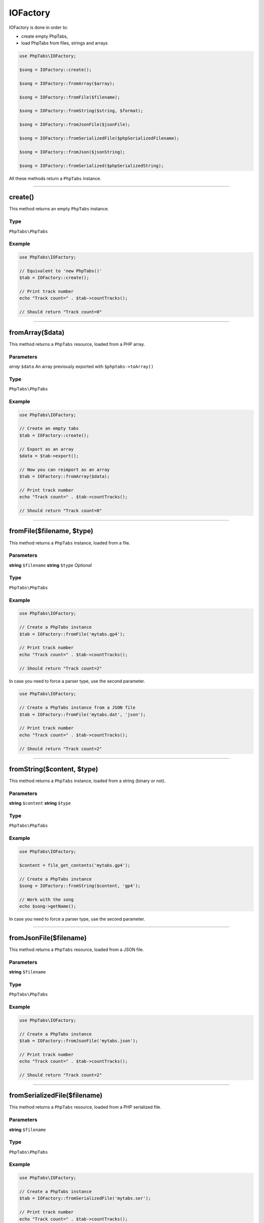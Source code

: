 .. _api.iofactory:

=========
IOFactory
=========

IOFactory is done in order to:

- create empty PhpTabs,
- load PhpTabs from files, strings and arrays


.. code-block:: php

    use PhpTabs\IOFactory;

    $song = IOFactory::create();

    $song = IOFactory::fromArray($array);

    $song = IOFactory::fromFile($filename);

    $song = IOFactory::fromString($string, $format);

    $song = IOFactory::fromJsonFile($jsonFile);

    $song = IOFactory::fromSerializedFile($phpSerializedFilename);

    $song = IOFactory::fromJson($jsonString);

    $song = IOFactory::fromSerialized($phpSerializedString);


All these methods return a ``PhpTabs`` instance.

------------------------------------------------------------------------

create()
========

This method returns an empty ``PhpTabs`` instance.

Type
----

``PhpTabs\PhpTabs``

Example
-------

.. code-block:: php

    use PhpTabs\IOFactory;

    // Equivalent to 'new PhpTabs()'
    $tab = IOFactory::create();

    // Print track number
    echo "Track count=" . $tab->countTracks();

    // Should return "Track count=0"


------------------------------------------------------------------------

fromArray($data)
================

This method returns a ``PhpTabs`` resource, loaded from a 
PHP array.

Parameters
----------

*array* ``$data`` An array previously exported with ``$phptabs->toArray()``

Type
----

``PhpTabs\PhpTabs``

Example
-------

.. code-block:: php

    use PhpTabs\IOFactory;

    // Create an empty tabs
    $tab = IOFactory::create();

    // Export as an array
    $data = $tab->export();

    // Now you can reimport as an array
    $tab = IOFactory::fromArray($data);

    // Print track number
    echo "Track count=" . $tab->countTracks();

    // Should return "Track count=0"

------------------------------------------------------------------------

fromFile($filename, $type)
==========================

This method returns a ``PhpTabs`` instance, loaded from a file.

Parameters
----------

**string** ``$filename`` 
**string** ``$type``  *Optional* 

Type
----

``PhpTabs\PhpTabs``

Example
-------

.. code-block:: php

    use PhpTabs\IOFactory;

    // Create a PhpTabs instance
    $tab = IOFactory::fromFile('mytabs.gp4');

    // Print track number
    echo "Track count=" . $tab->countTracks();

    // Should return "Track count=2"


In case you need to force a parser type, use the second parameter.

.. code-block:: php

    use PhpTabs\IOFactory;

    // Create a PhpTabs instance from a JSON file
    $tab = IOFactory::fromFile('mytabs.dat', 'json');

    // Print track number
    echo "Track count=" . $tab->countTracks();

    // Should return "Track count=2"


------------------------------------------------------------------------

fromString($content, $type)
===========================

This method returns a ``PhpTabs`` instance, loaded from a string (binary
or not).

Parameters
----------

**string** ``$content`` 
**string** ``$type``

Type
----

``PhpTabs\PhpTabs``

Example
-------

.. code-block:: php

    use PhpTabs\IOFactory;

    $content = file_get_contents('mytabs.gp4');

    // Create a PhpTabs instance
    $song = IOFactory::fromString($content, 'gp4');

    // Work with the song
    echo $song->getName();

In case you need to force a parser type, use the second parameter.


------------------------------------------------------------------------

fromJsonFile($filename)
=======================

This method returns a ``PhpTabs`` resource, loaded from a JSON file.

Parameters
----------

**string** ``$filename``

Type
----

``PhpTabs\PhpTabs``

Example
-------

.. code-block:: php

    use PhpTabs\IOFactory;

    // Create a PhpTabs instance
    $tab = IOFactory::fromJsonFile('mytabs.json');

    // Print track number
    echo "Track count=" . $tab->countTracks();

    // Should return "Track count=2"

------------------------------------------------------------------------

fromSerializedFile($filename)
=============================

This method returns a ``PhpTabs`` resource, loaded from a PHP serialized
file.

Parameters
----------

**string** ``$filename`` 

Type
----

``PhpTabs\PhpTabs``

Example
-------

.. code-block:: php

    use PhpTabs\IOFactory;

    // Create a PhpTabs instance
    $tab = IOFactory::fromSerializedFile('mytabs.ser');

    // Print track number
    echo "Track count=" . $tab->countTracks();

    // Should return "Track count=2"

------------------------------------------------------------------------

fromJson($string)
=================

This method returns a ``PhpTabs`` instance loaded from a JSON string.

Parameters
----------

**string** ``string`` 

Type
----

``PhpTabs\PhpTabs``

Example
-------

.. code-block:: php

    use PhpTabs\IOFactory;

    // Create a PhpTabs instance
    $tab = IOFactory::fromJson('{"song":{"name":null,"artist":null,"album":null,"author":null,"copyright":null,"writer":null,"comments":null,"channels":[],"measureHeaders":[],"tracks":[]}}');

    // Print track number
    echo "Track count=" . $tab->countTracks();

    // Should return "Track count=0"

------------------------------------------------------------------------

fromSerialized($string)
=======================

This method returns a ``PhpTabs`` instance, loaded from a PHP serialized
string.

Parameters
----------

**string** ``string`` 

Type
----

``PhpTabs\PhpTabs``

Example
-------

.. code-block:: php

    use PhpTabs\IOFactory;

    // Create a PhpTabs instance
    $tab = IOFactory::fromSerialized('a:1:{s:4:"song";a:10:{s:4:"name";N;s:6:"artist";N;s:5:"album";N;s:6:"author";N;s:9:"copyright";N;s:6:"writer";N;s:8:"comments";N;s:8:"channels";a:0:{}s:14:"measureHeaders";a:0:{}s:6:"tracks";a:0:{}}}');

    // Print track number
    echo "Track count=" . $tab->countTracks();

    // Should return "Track count=0"
